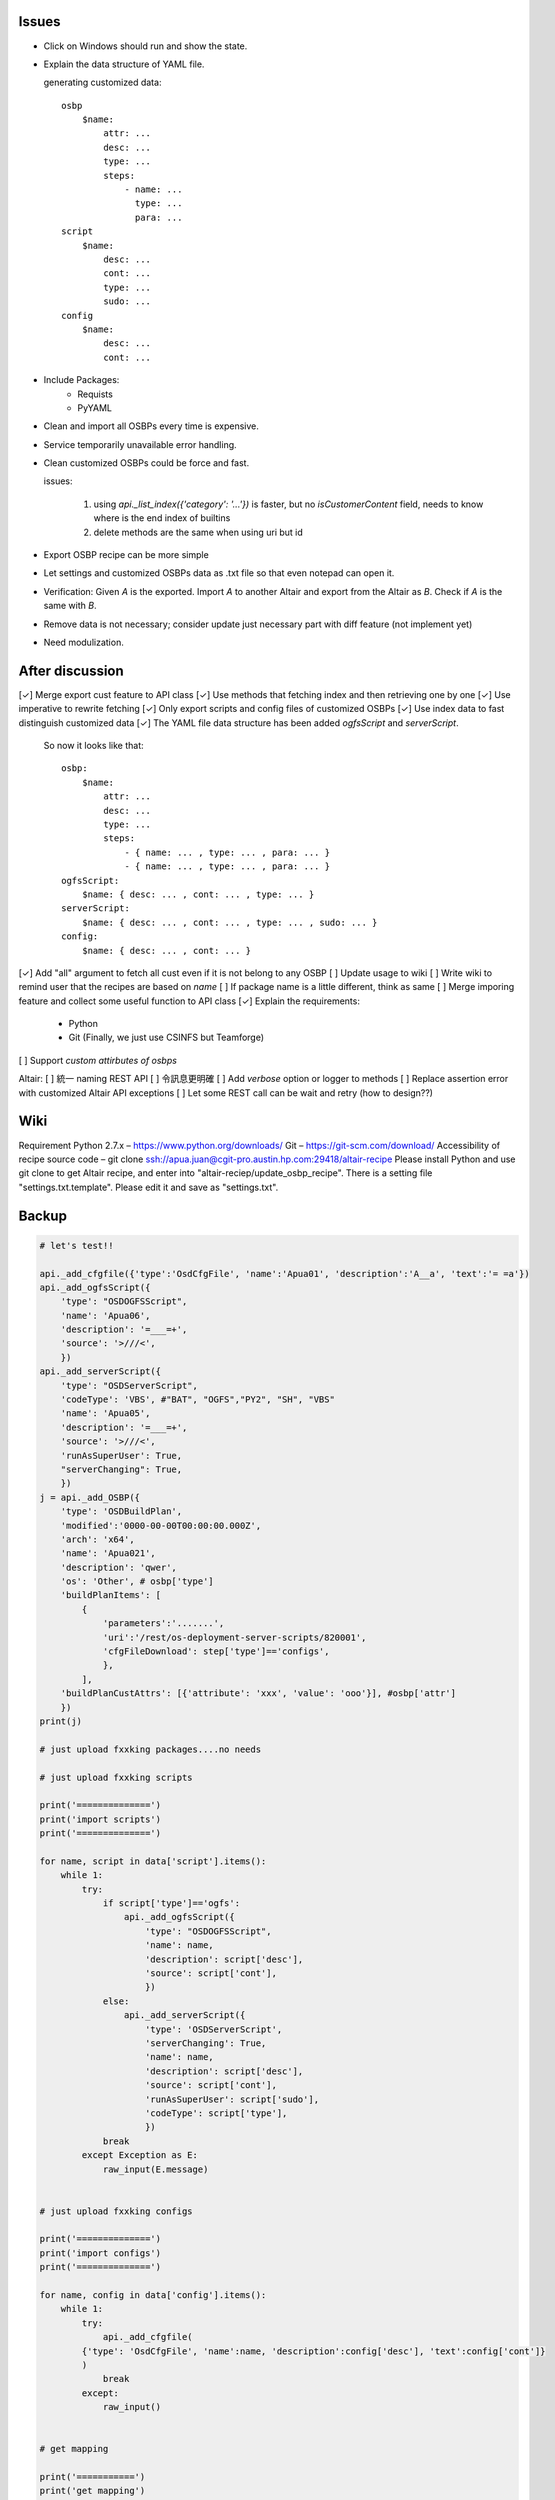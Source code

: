 Issues
======

- Click on Windows should run and show the state.

- Explain the data structure of YAML file.

  generating customized data::

      osbp
          $name:
              attr: ...
              desc: ...
              type: ...
              steps:
                  - name: ...
                    type: ...
                    para: ...
      script
          $name:
              desc: ...
              cont: ...
              type: ...
              sudo: ...
      config
          $name:
              desc: ...
              cont: ...

- Include Packages:
    + Requists
    + PyYAML

- Clean and import all OSBPs every time is expensive.

- Service temporarily unavailable error handling.

- Clean customized OSBPs could be force and fast.

  issues:

      #. using `api._list_index({'category': '...'})` is faster,
         but no `isCustomerContent` field,
         needs to know where is the end index of builtins

      #. delete methods are the same when using uri but id

- Export OSBP recipe can be more simple

- Let settings and customized OSBPs data as .txt file so that even notepad can open it.

- Verification:
  Given `A` is the exported.
  Import `A` to another Altair and export from the Altair as `B`.
  Check if `A` is the same with `B`.

- Remove data is not necessary; consider update just necessary part with diff feature (not implement yet)

- Need modulization.


After discussion
==============================

[✓] Merge export cust feature to API class
[✓] Use methods that fetching index and then retrieving one by one
[✓] Use imperative to rewrite fetching
[✓] Only export scripts and config files of customized OSBPs
[✓] Use index data to fast distinguish customized data
[✓] The YAML file data structure has been added `ogfsScript` and `serverScript`.
    So now it looks like that::

      osbp:
          $name:
              attr: ...
              desc: ...
              type: ...
              steps:
                  - { name: ... , type: ... , para: ... }
                  - { name: ... , type: ... , para: ... }
      ogfsScript:
          $name: { desc: ... , cont: ... , type: ... }
      serverScript:
          $name: { desc: ... , cont: ... , type: ... , sudo: ... }
      config:
          $name: { desc: ... , cont: ... }

[✓] Add "all" argument to fetch all cust even if it is not belong to any OSBP
[ ] Update usage to wiki
[ ] Write wiki to remind user that the recipes are based on *name*
[ ] If package name is a little different, think as same
[ ] Merge imporing feature and collect some useful function to API class
[✓] Explain the requirements:
    + Python
    + Git (Finally, we just use CSINFS but Teamforge)
[ ] Support *custom attirbutes of osbps*

Altair:
[ ] 統一 naming REST API
[ ] 令訊息更明確
[ ] Add `verbose` option or logger to methods
[ ] Replace assertion error with customized Altair API exceptions
[ ] Let some REST call can be wait and retry (how to design??)


Wiki
====

Requirement
Python 2.7.x – https://www.python.org/downloads/
Git – https://git-scm.com/download/
Accessibility of recipe source code – git clone ssh://apua.juan@cgit-pro.austin.hp.com:29418/altair-recipe
Please install Python and use git clone to get Altair recipe, and enter into "altair-reciep/update_osbp_recipe".
There is a setting file "settings.txt.template". Please edit it and save as "settings.txt".


Backup
======

.. code:: Python

    # let's test!!

    api._add_cfgfile({'type':'OsdCfgFile', 'name':'Apua01', 'description':'A__a', 'text':'= =a'})
    api._add_ogfsScript({
        'type': "OSDOGFSScript",
        'name': 'Apua06',
        'description': '=___=+',
        'source': '>///<',
        })
    api._add_serverScript({
        'type': "OSDServerScript",
        'codeType': 'VBS', #"BAT", "OGFS","PY2", "SH", "VBS"
        'name': 'Apua05',
        'description': '=___=+',
        'source': '>///<',
        'runAsSuperUser': True,
        "serverChanging": True,
        })
    j = api._add_OSBP({
        'type': 'OSDBuildPlan',
        'modified':'0000-00-00T00:00:00.000Z',
        'arch': 'x64',
        'name': 'Apua021',
        'description': 'qwer',
        'os': 'Other', # osbp['type']
        'buildPlanItems': [
            {
                'parameters':'.......',
                'uri':'/rest/os-deployment-server-scripts/820001',
                'cfgFileDownload': step['type']=='configs',
                },
            ],
        'buildPlanCustAttrs': [{'attribute': 'xxx', 'value': 'ooo'}], #osbp['attr']
        })
    print(j)

    # just upload fxxking packages....no needs

    # just upload fxxking scripts

    print('==============')
    print('import scripts')
    print('==============')

    for name, script in data['script'].items():
        while 1:
            try:
                if script['type']=='ogfs':
                    api._add_ogfsScript({
                        'type': "OSDOGFSScript",
                        'name': name,
                        'description': script['desc'],
                        'source': script['cont'],
                        })
                else:
                    api._add_serverScript({
                        'type': 'OSDServerScript',
                        'serverChanging': True,
                        'name': name,
                        'description': script['desc'],
                        'source': script['cont'],
                        'runAsSuperUser': script['sudo'],
                        'codeType': script['type'],
                        })
                break
            except Exception as E:
                raw_input(E.message)


    # just upload fxxking configs

    print('==============')
    print('import configs')
    print('==============')

    for name, config in data['config'].items():
        while 1:
            try:
                api._add_cfgfile(
            {'type': 'OsdCfgFile', 'name':name, 'description':config['desc'], 'text':config['cont']}
            )
                break
            except:
                raw_input()


    # get mapping

    print('===========')
    print('get mapping')
    print('===========')

    while 1:
        try:
            P = {m['name']: m['uri'] for m in api._list_package()['members']}
            S = {m['name']: m['uri'] for m in api._list_serverScript()['members']
                                              + api._list_ogfsScript()['members']}
            C = {m['name']: m['uri'] for m in api._list_cfgfile()['members']}
            D = dict(P.items() + S.items() + C.items())
            with open('mapping.yml', 'w') as f:
                yaml.dump(D, f)
            break
        except:
            raw_input()

    # and then upload osbps

    print('============')
    print('import OSBPs')
    print('============')

    def get_uri(M, step):
        if step['type']!='packages':
            return M[step['name']]
        else:
            for i in range(len(step['name']),0,-1):
                name_ = step['name'][:i]
                try:
                    key = next(k for k in M if name_ in k)
                except:
                    continue
                return M[key]


    M = yaml.load(open('mapping.yml'))

    for name, osbp in data['osbp'].items():
        while 1:
            try:
                steps = [{'parameters': step['para'],
                          'cfgFileDownload': step['type']=='configs',
                          'uri': get_uri(M, step)}
                         for step in osbp['steps']]
                api._add_OSBP({
                    'type': 'OSDBuildPlan',
                    'modified':'0000-00-00T00:00:00.000Z',
                    'arch': 'x64',
                    'name': name,
                    'description': osbp['desc'],
                    'os': osbp['type'],
                    'buildPlanCustAttrs': [], #osbp['attr'],
                    'buildPlanItems': steps,
                    })
                print(name)
                time.sleep(3)
                break
            except Exception as E:
                print(name)
                print(E.message)
                print('='*30)
                if raw_input()=='pass':
                    break
                else:
                    continue

